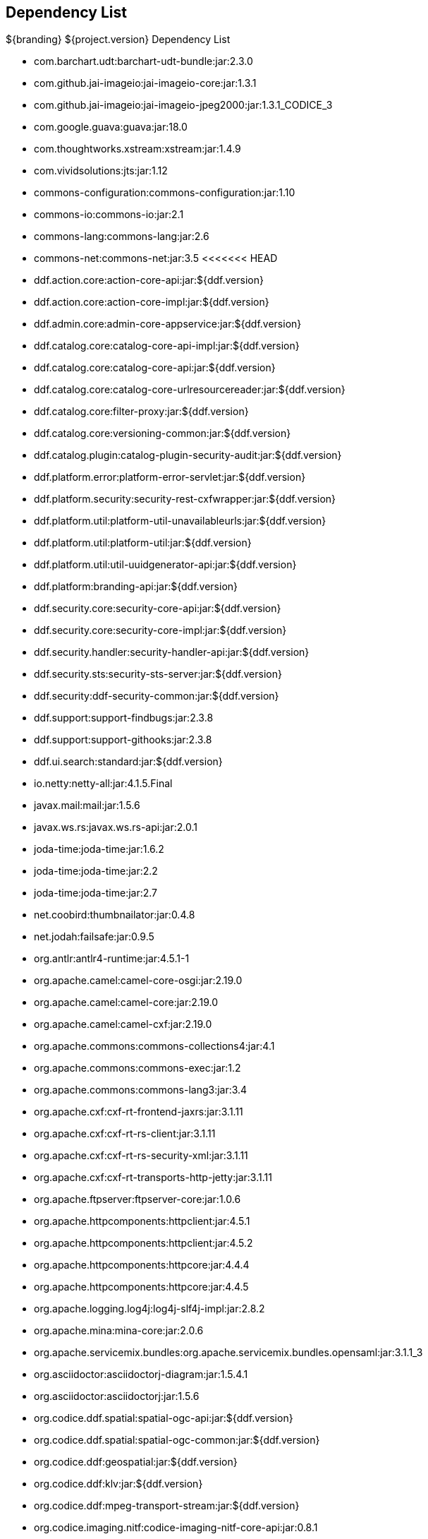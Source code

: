 :title: Dependency List
:type: appendix
:status: published
:parent: ${cal-branding} Dependency List
:order: 00
:summary: ${cal-branding} Dependency List.

== {title}

.${branding} ${project.version} Dependency List
* com.barchart.udt:barchart-udt-bundle:jar:2.3.0
* com.github.jai-imageio:jai-imageio-core:jar:1.3.1
* com.github.jai-imageio:jai-imageio-jpeg2000:jar:1.3.1_CODICE_3
* com.google.guava:guava:jar:18.0
* com.thoughtworks.xstream:xstream:jar:1.4.9
* com.vividsolutions:jts:jar:1.12
* commons-configuration:commons-configuration:jar:1.10
* commons-io:commons-io:jar:2.1
* commons-lang:commons-lang:jar:2.6
* commons-net:commons-net:jar:3.5
<<<<<<< HEAD
* ddf.action.core:action-core-api:jar:${ddf.version}
* ddf.action.core:action-core-impl:jar:${ddf.version}
* ddf.admin.core:admin-core-appservice:jar:${ddf.version}
* ddf.catalog.core:catalog-core-api-impl:jar:${ddf.version}
* ddf.catalog.core:catalog-core-api:jar:${ddf.version}
* ddf.catalog.core:catalog-core-urlresourcereader:jar:${ddf.version}
* ddf.catalog.core:filter-proxy:jar:${ddf.version}
* ddf.catalog.core:versioning-common:jar:${ddf.version}
* ddf.catalog.plugin:catalog-plugin-security-audit:jar:${ddf.version}
* ddf.platform.error:platform-error-servlet:jar:${ddf.version}
* ddf.platform.security:security-rest-cxfwrapper:jar:${ddf.version}
* ddf.platform.util:platform-util-unavailableurls:jar:${ddf.version}
* ddf.platform.util:platform-util:jar:${ddf.version}
* ddf.platform.util:util-uuidgenerator-api:jar:${ddf.version}
* ddf.platform:branding-api:jar:${ddf.version}
* ddf.security.core:security-core-api:jar:${ddf.version}
* ddf.security.core:security-core-impl:jar:${ddf.version}
* ddf.security.handler:security-handler-api:jar:${ddf.version}
* ddf.security.sts:security-sts-server:jar:${ddf.version}
* ddf.security:ddf-security-common:jar:${ddf.version}
* ddf.support:support-findbugs:jar:2.3.8
* ddf.support:support-githooks:jar:2.3.8
* ddf.ui.search:standard:jar:${ddf.version}
* io.netty:netty-all:jar:4.1.5.Final
* javax.mail:mail:jar:1.5.6
* javax.ws.rs:javax.ws.rs-api:jar:2.0.1
* joda-time:joda-time:jar:1.6.2
* joda-time:joda-time:jar:2.2
* joda-time:joda-time:jar:2.7
* net.coobird:thumbnailator:jar:0.4.8
* net.jodah:failsafe:jar:0.9.5
* org.antlr:antlr4-runtime:jar:4.5.1-1
* org.apache.camel:camel-core-osgi:jar:2.19.0
* org.apache.camel:camel-core:jar:2.19.0
* org.apache.camel:camel-cxf:jar:2.19.0
* org.apache.commons:commons-collections4:jar:4.1
* org.apache.commons:commons-exec:jar:1.2
* org.apache.commons:commons-lang3:jar:3.4
* org.apache.cxf:cxf-rt-frontend-jaxrs:jar:3.1.11
* org.apache.cxf:cxf-rt-rs-client:jar:3.1.11
* org.apache.cxf:cxf-rt-rs-security-xml:jar:3.1.11
* org.apache.cxf:cxf-rt-transports-http-jetty:jar:3.1.11
* org.apache.ftpserver:ftpserver-core:jar:1.0.6
* org.apache.httpcomponents:httpclient:jar:4.5.1
* org.apache.httpcomponents:httpclient:jar:4.5.2
* org.apache.httpcomponents:httpcore:jar:4.4.4
* org.apache.httpcomponents:httpcore:jar:4.4.5
* org.apache.logging.log4j:log4j-slf4j-impl:jar:2.8.2
* org.apache.mina:mina-core:jar:2.0.6
* org.apache.servicemix.bundles:org.apache.servicemix.bundles.opensaml:jar:3.1.1_3
* org.asciidoctor:asciidoctorj-diagram:jar:1.5.4.1
* org.asciidoctor:asciidoctorj:jar:1.5.6
* org.codice.ddf.spatial:spatial-ogc-api:jar:${ddf.version}
* org.codice.ddf.spatial:spatial-ogc-common:jar:${ddf.version}
* org.codice.ddf:geospatial:jar:${ddf.version}
* org.codice.ddf:klv:jar:${ddf.version}
* org.codice.ddf:mpeg-transport-stream:jar:${ddf.version}
* org.codice.imaging.nitf:codice-imaging-nitf-core-api:jar:0.8.1
* org.codice.imaging.nitf:codice-imaging-nitf-core:jar:0.8.1
* org.codice.imaging.nitf:codice-imaging-nitf-fluent-api:jar:0.8.1
* org.codice.imaging.nitf:codice-imaging-nitf-fluent:jar:0.8.1
* org.codice.imaging.nitf:codice-imaging-nitf-render:jar:0.8.1
* org.codice.thirdparty:commons-httpclient:jar:3.1.0_1
* org.codice.thirdparty:ffmpeg:zip:bin:3.1.1_1
* org.codice.thirdparty:ogc-filter-v_1_1_0-schema:jar:1.1.0_2
* org.codice.usng4j:usng4j-api:jar:0.1
* org.codice.usng4j:usng4j-impl:jar:0.1
* org.codice.webjars:backbone.modelbinder:jar:1.1.0
* org.codice.webjars:handlebars:jar:1.2.1
* org.codice.webjars:icanhandlebarz:jar:0.1
* org.codice.webjars:marionette:jar:2.4.1
* org.jcodec:jcodec:jar:0.2.0_1
* org.jgrapht:jgrapht-core:jar:0.9.1
* org.kamranzafar:jtar:jar:2.3
* org.la4j:la4j:jar:0.6.0
* org.osgi:org.osgi.core:jar:5.0.0
* org.slf4j:slf4j-api:jar:1.7.12
* org.slf4j:slf4j-simple:jar:1.7.12
* org.taktik:mpegts-streamer:jar:0.1.0_2
* org.webjars.bower:bootswatch:jar:3.2.0
* org.webjars.bower:components-backbone:jar:1.1.0
* org.webjars.bower:components-bootstrap:jar:3.1.1
* org.webjars.bower:components-bootstrap:jar:3.2.0
* org.webjars.bower:components-font-awesome:jar:4.6.3
* org.webjars.bower:html5shiv:jar:3.7.2
* org.webjars.bower:iframe-resizer:jar:2.6.2
* org.webjars.bower:jquery-ui:jar:1.10.4
* org.webjars.bower:jquery:jar:1.11.0
* org.webjars.bower:lodash:jar:2.4.1
* org.webjars.bower:moment:jar:2.5.1
* org.webjars.bower:require-css:jar:0.1.5
* org.webjars.bower:requirejs-plugins:jar:1.0.2
* org.webjars.bower:requirejs:jar:2.1.14
* org.webjars.bower:underscore:jar:1.8.2
